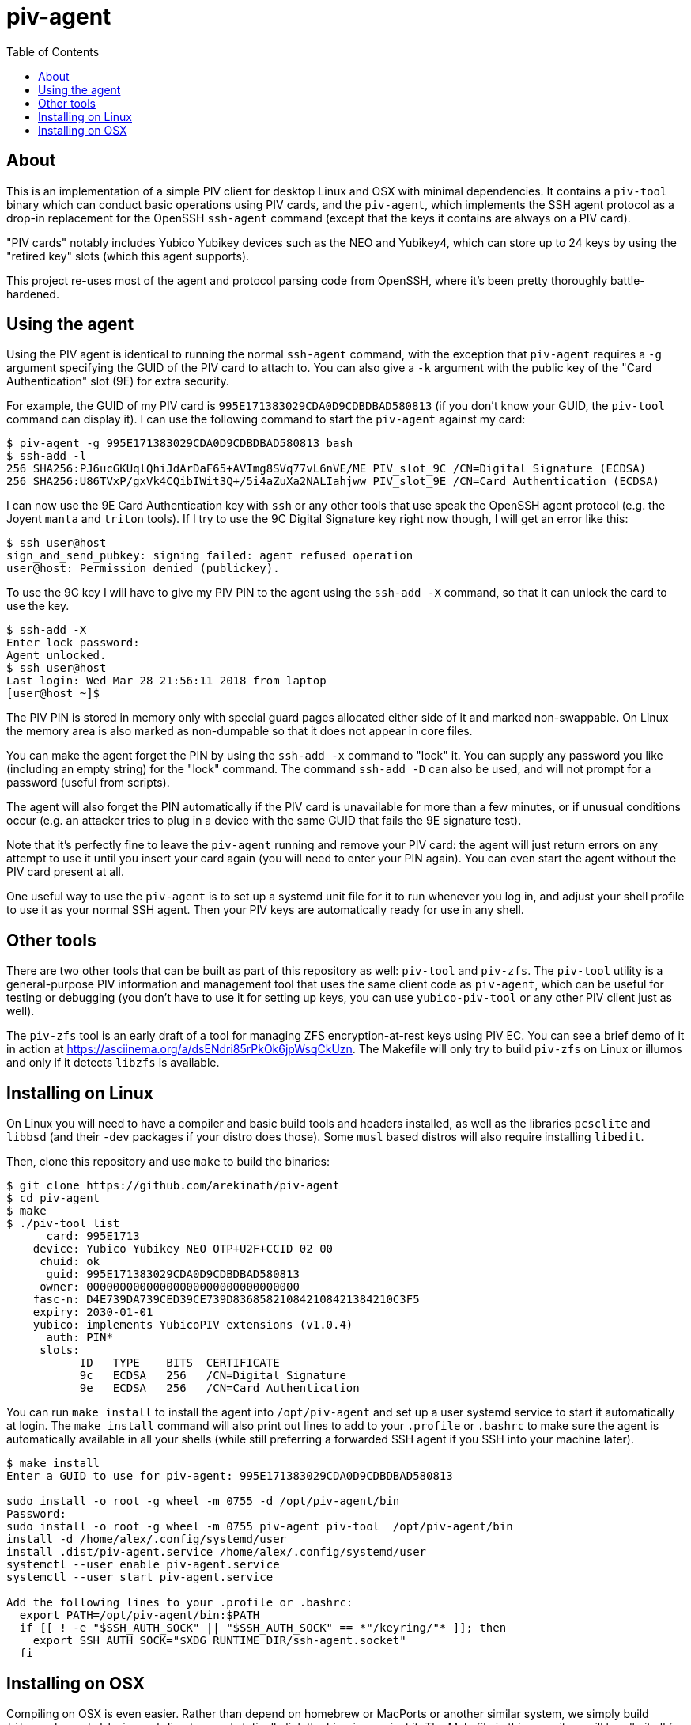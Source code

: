 :toc: left
:source-highlighter: pygments
:doctype: book
:idprefix:
:docinfo:

# piv-agent

## About

This is an implementation of a simple PIV client for desktop Linux and OSX with
minimal dependencies. It contains a `piv-tool` binary which can conduct basic
operations using PIV cards, and the `piv-agent`, which implements the SSH agent
protocol as a drop-in replacement for the OpenSSH `ssh-agent` command (except
that the keys it contains are always on a PIV card).

"PIV cards" notably includes Yubico Yubikey devices such as the NEO and
Yubikey4, which can store up to 24 keys by using the "retired key" slots (which
this agent supports).

This project re-uses most of the agent and protocol parsing code from OpenSSH,
where it's been pretty thoroughly battle-hardened.

## Using the agent

Using the PIV agent is identical to running the normal `ssh-agent` command,
with the exception that `piv-agent` requires a `-g` argument specifying the
GUID of the PIV card to attach to. You can also give a `-k` argument with
the public key of the "Card Authentication" slot (9E) for extra security.

For example, the GUID of my PIV card is `995E171383029CDA0D9CDBDBAD580813` (if
you don't know your GUID, the `piv-tool` command can display it). I can use the
following command to start the `piv-agent` against my card:

-----
$ piv-agent -g 995E171383029CDA0D9CDBDBAD580813 bash
$ ssh-add -l
256 SHA256:PJ6ucGKUqlQhiJdArDaF65+AVImg8SVq77vL6nVE/ME PIV_slot_9C /CN=Digital Signature (ECDSA)
256 SHA256:U86TVxP/gxVk4CQibIWit3Q+/5i4aZuXa2NALIahjww PIV_slot_9E /CN=Card Authentication (ECDSA)
-----

I can now use the 9E Card Authentication key with `ssh` or any other tools that
use speak the OpenSSH agent protocol (e.g. the Joyent `manta` and `triton`
tools). If I try to use the 9C Digital Signature key right now though, I will
get an error like this:

-----
$ ssh user@host
sign_and_send_pubkey: signing failed: agent refused operation
user@host: Permission denied (publickey).
-----

To use the 9C key I will have to give my PIV PIN to the agent using the
`ssh-add -X` command, so that it can unlock the card to use the key.

-----
$ ssh-add -X
Enter lock password:
Agent unlocked.
$ ssh user@host
Last login: Wed Mar 28 21:56:11 2018 from laptop
[user@host ~]$
-----

The PIV PIN is stored in memory only with special guard pages allocated either
side of it and marked non-swappable. On Linux the memory area is also marked as
non-dumpable so that it does not appear in core files.

You can make the agent forget the PIN by using the `ssh-add -x` command to
"lock" it. You can supply any password you like (including an empty string)
for the "lock" command. The command `ssh-add -D` can also be used, and will not
prompt for a password (useful from scripts).

The agent will also forget the PIN automatically if the PIV card is unavailable
for more than a few minutes, or if unusual conditions occur (e.g. an attacker
tries to plug in a device with the same GUID that fails the 9E signature test).

Note that it's perfectly fine to leave the `piv-agent` running and remove your
PIV card: the agent will just return errors on any attempt to use it until
you insert your card again (you will need to enter your PIN again). You can
even start the agent without the PIV card present at all.

One useful way to use the `piv-agent` is to set up a systemd unit file for it
to run whenever you log in, and adjust your shell profile to use it as your
normal SSH agent. Then your PIV keys are automatically ready for use in any
shell.

## Other tools

There are two other tools that can be built as part of this repository as well:
`piv-tool` and `piv-zfs`. The `piv-tool` utility is a general-purpose PIV
information and management tool that uses the same client code as `piv-agent`,
which can be useful for testing or debugging (you don't have to use it for
setting up keys, you can use `yubico-piv-tool` or any other PIV client just as
well).

The `piv-zfs` tool is an early draft of a tool for managing ZFS
encryption-at-rest keys using PIV EC. You can see a brief demo of it in action
at https://asciinema.org/a/dsENdri85rPkOk6jpWsqCkUzn. The Makefile will only
try to build `piv-zfs` on Linux or illumos and only if it detects `libzfs` is
available.

## Installing on Linux

On Linux you will need to have a compiler and basic build tools and headers
installed, as well as the libraries `pcsclite` and `libbsd` (and their `-dev`
packages if your distro does those). Some `musl` based distros will also require
installing `libedit`.

Then, clone this repository and use `make` to build the binaries:

-----
$ git clone https://github.com/arekinath/piv-agent
$ cd piv-agent
$ make
$ ./piv-tool list
      card: 995E1713
    device: Yubico Yubikey NEO OTP+U2F+CCID 02 00
     chuid: ok
      guid: 995E171383029CDA0D9CDBDBAD580813
     owner: 00000000000000000000000000000000
    fasc-n: D4E739DA739CED39CE739D836858210842108421384210C3F5
    expiry: 2030-01-01
    yubico: implements YubicoPIV extensions (v1.0.4)
      auth: PIN*
     slots:
           ID   TYPE    BITS  CERTIFICATE
           9c   ECDSA   256   /CN=Digital Signature
           9e   ECDSA   256   /CN=Card Authentication

-----

You can run `make install` to install the agent into `/opt/piv-agent` and set
up a user systemd service to start it automatically at login. The `make install`
command will also print out lines to add to your `.profile` or `.bashrc` to
make sure the agent is automatically available in all your shells (while still
preferring a forwarded SSH agent if you SSH into your machine later).

-----
$ make install
Enter a GUID to use for piv-agent: 995E171383029CDA0D9CDBDBAD580813

sudo install -o root -g wheel -m 0755 -d /opt/piv-agent/bin
Password:
sudo install -o root -g wheel -m 0755 piv-agent piv-tool  /opt/piv-agent/bin
install -d /home/alex/.config/systemd/user
install .dist/piv-agent.service /home/alex/.config/systemd/user
systemctl --user enable piv-agent.service
systemctl --user start piv-agent.service

Add the following lines to your .profile or .bashrc:
  export PATH=/opt/piv-agent/bin:$PATH
  if [[ ! -e "$SSH_AUTH_SOCK" || "$SSH_AUTH_SOCK" == *"/keyring/"* ]]; then
    export SSH_AUTH_SOCK="$XDG_RUNTIME_DIR/ssh-agent.socket"
  fi

-----

## Installing on OSX

Compiling on OSX is even easier. Rather than depend on homebrew or MacPorts or
another similar system, we simply build `libressl-portable` in a subdirectory
and statically link the binaries against it. The Makefile in this repository
will handle it all for you.

Note there is no need to install PCSClite or OpenSC or any of the related
tools or libraries on OSX -- the PCSC framework built into the operating system
itself works fine for `piv-agent`.

The commands you will need to run are as follows:

-----
## Clone the piv-agent repository
$ git clone https://github.com/arekinath/piv-agent
$ cd piv-agent

## Build libressl and then piv-agent
$ make -j4
$ ./piv-tool list
      card: 995E1713
    device: Yubico Yubikey NEO OTP+U2F+CCID 02 00
     chuid: ok
      guid: 995E171383029CDA0D9CDBDBAD580813
     owner: 00000000000000000000000000000000
    fasc-n: D4E739DA739CED39CE739D836858210842108421384210C3F5
    expiry: 2030-01-01
    yubico: implements YubicoPIV extensions (v1.0.4)
      auth: PIN*
     slots:
           ID   TYPE    BITS  CERTIFICATE
           9c   ECDSA   256   /CN=Digital Signature
           9e   ECDSA   256   /CN=Card Authentication

## Install in /opt/piv-agent and add a launchd service for the agent
$ make install
Enter a GUID to use for piv-agent: 995E171383029CDA0D9CDBDBAD580813

sudo install -o root -g wheel -m 0755 -d /opt/piv-agent/bin
Password:
sudo install -o root -g wheel -m 0755 piv-agent piv-tool  /opt/piv-agent/bin
install .dist/net.cooperi.piv-agent.plist /Users/alex/Library/LaunchAgents
launchctl load /Users/alex/Library/LaunchAgents/net.cooperi.piv-agent.plist
/Users/alex/Library/LaunchAgents/net.cooperi.piv-agent.plist: service already loaded
launchctl start net.cooperi.piv-agent

Add the following lines to your .profile or .bashrc:
  export PATH=/opt/piv-agent/bin:$PATH
  if [[ ! -e "$SSH_AUTH_SOCK" || "$SSH_AUTH_SOCK" == *"launchd"* ]]; then
    source $HOME/.ssh/agent.env >/dev/null
  fi

-----

There is one known issue on OSX currently: the PCSC framework does not work
after calling `fork()`, which forces the `piv-agent` code to not be able to run
in the background (this means using `piv-agent bash` to start a shell doesn't
work, for example). The best way to use it on OSX is set up as a launchd
service.

Like on Linux, there is a `make install` target that will set up a `launchd`
service for the `piv-agent` for you and advise you on what to add to `.profile`
to make it available in all new shells.
